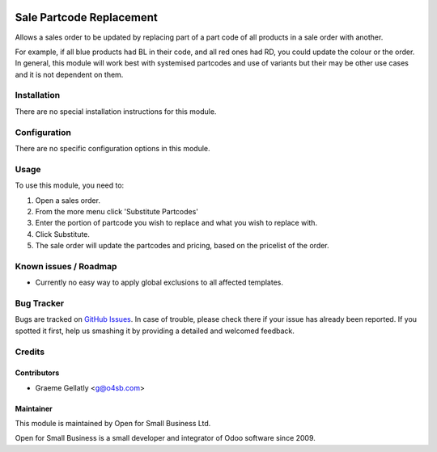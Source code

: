 .. image:: https://img.shields.io/badge/licence-AGPL--3-blue.svg
   :target: http://www.gnu.org/licenses/agpl-3.0-standalone.html
   :alt: License: AGPL-3

=========================
Sale Partcode Replacement
=========================

Allows a sales order to be updated by replacing part of a part code of all products in a sale order with another.

For example, if all blue products had BL in their code, and all red ones had RD, you could update the colour or the order.
In general, this module will work best with systemised partcodes and use of variants but their may be other use cases and it is
not dependent on them.

Installation
============

There are no special installation instructions for this module.

Configuration
=============

There are no specific configuration options in this module.

Usage
=====

To use this module, you need to:

#. Open a sales order.
#. From the more menu click 'Substitute Partcodes'
#. Enter the portion of partcode you wish to replace and what you wish to replace with.
#. Click Substitute.
#. The sale order will update the partcodes and pricing, based on the pricelist of the order.

Known issues / Roadmap
======================

* Currently no easy way to apply global exclusions to all affected templates.

Bug Tracker
===========

Bugs are tracked on `GitHub Issues
<https://github.com/odoonz/sale/issues>`_. In case of trouble, please
check there if your issue has already been reported. If you spotted it first,
help us smashing it by providing a detailed and welcomed feedback.

Credits
=======

Contributors
------------

* Graeme Gellatly <g@o4sb.com>

Maintainer
----------

This module is maintained by Open for Small Business Ltd.

Open for Small Business is a small developer and integrator of Odoo software since 2009.

